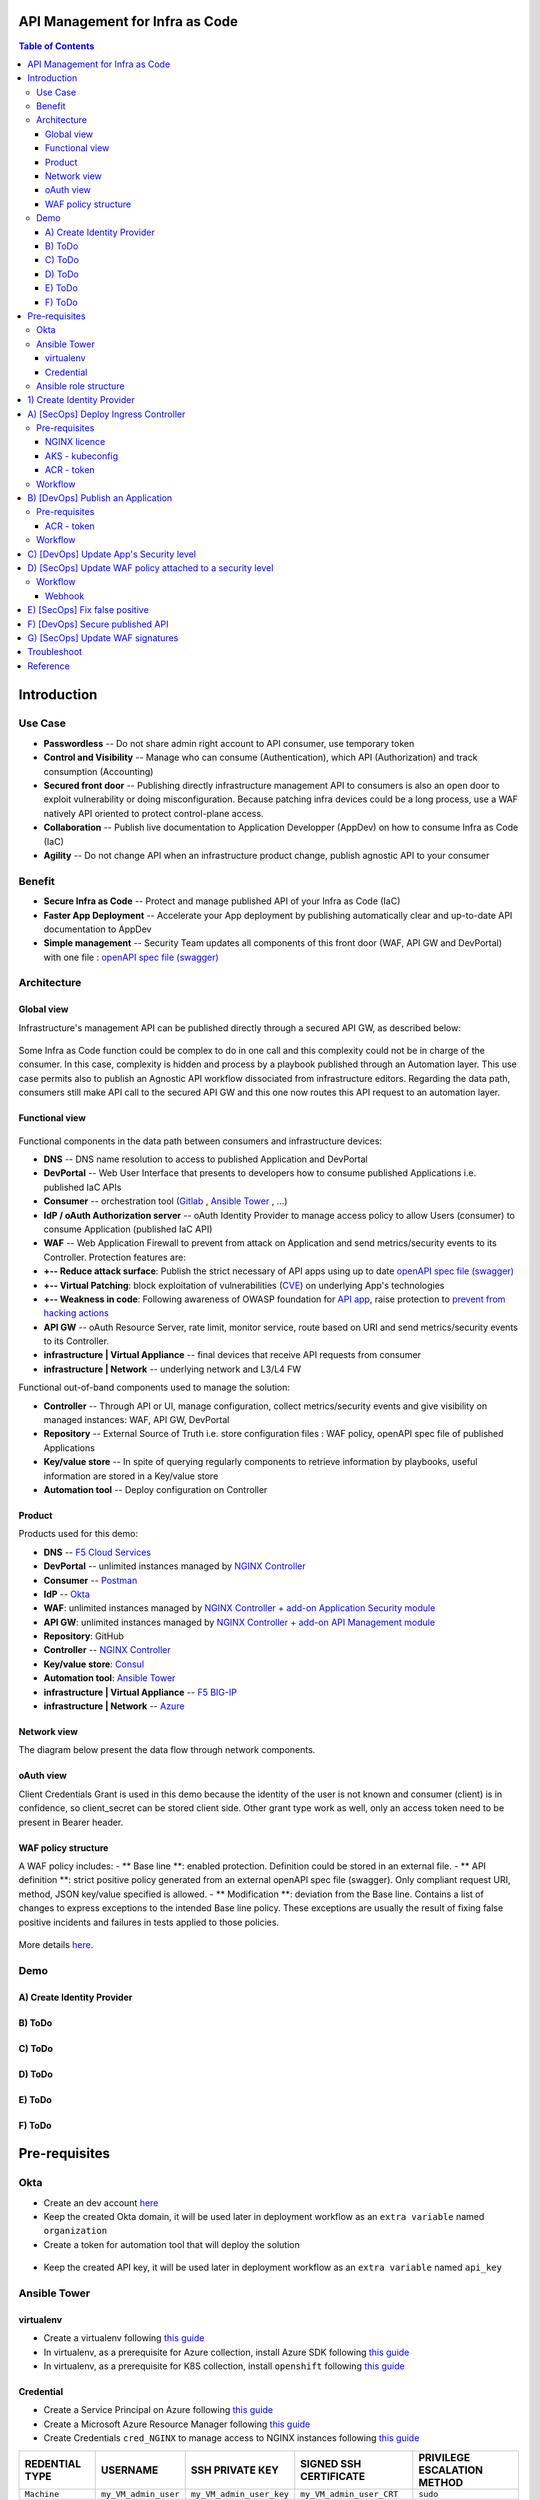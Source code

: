 API Management for Infra as Code
=======================================================================
.. contents:: Table of Contents

Introduction
==================================================
Use Case
###############
- **Passwordless** -- Do not share admin right account to API consumer, use temporary token
- **Control and Visibility** -- Manage who can consume (Authentication), which API (Authorization) and track consumption (Accounting)
- **Secured front door** -- Publishing directly infrastructure management API to consumers is also an open door to exploit vulnerability or doing misconfiguration. Because patching infra devices could be a long process, use a WAF natively API oriented to protect control-plane access.
- **Collaboration** -- Publish live documentation to Application Developper (AppDev) on how to consume Infra as Code (IaC)
- **Agility** -- Do not change API when an infrastructure product change, publish agnostic API to your consumer

Benefit
###############
- **Secure Infra as Code** -- Protect and manage published API of your Infra as Code (IaC)
- **Faster App Deployment** -- Accelerate your App deployment by publishing automatically clear and up-to-date API documentation to AppDev
- **Simple management** -- Security Team updates all components of this front door (WAF, API GW and DevPortal) with one file : `openAPI spec file (swagger) <https://swagger.io/specification/>`_

Architecture
###############
Global view
*********************
Infrastructure's management API can be published directly through a secured API GW, as described below:

.. figure:: _figures/Architecture_global_direct.png

Some Infra as Code function could be complex to do in one call and this complexity could not be in charge of the consumer.
In this case, complexity is hidden and process by a playbook published through an Automation layer.
This use case permits also to publish an Agnostic API workflow dissociated from infrastructure editors.
Regarding the data path, consumers still make API call to the secured API GW and this one now routes this API request to an automation layer.

.. figure:: _figures/Architecture_global_agnostic.png

Functional view
*********************

.. figure:: _figures/Architecture_functionnal_view.png

Functional components in the data path between consumers and infrastructure devices:

- **DNS** -- DNS name resolution to access to published Application and DevPortal
- **DevPortal** -- Web User Interface that presents to developers how to consume published Applications i.e. published IaC APIs
- **Consumer** -- orchestration tool (`Gitlab <https://docs.gitlab.com/ee/ci/>`_ , `Ansible Tower <https://www.ansible.com/products/tower>`_ , ...)
- **IdP / oAuth Authorization server** -- oAuth Identity Provider to manage access policy to allow Users (consumer) to consume Application (published IaC API)
- **WAF** -- Web Application Firewall to prevent from attack on Application and send metrics/security events to its Controller. Protection features are:
- **+-- Reduce attack surface**: Publish the strict necessary of API apps using up to date `openAPI spec file (swagger) <https://swagger.io/specification/>`_
- **+-- Virtual Patching**: block exploitation of vulnerabilities (`CVE <https://cve.mitre.org/>`_) on underlying App's technologies
- **+-- Weakness in code**: Following awareness of OWASP foundation for `API app <https://owasp.org/www-project-api-security/>`_, raise protection to `prevent from hacking actions <http://veriscommunity.net/enums.html#section-actions>`_
- **API GW** -- oAuth Resource Server, rate limit, monitor service, route based on URI and send metrics/security events to its Controller.
- **infrastructure | Virtual Appliance** -- final devices that receive API requests from consumer
- **infrastructure | Network** -- underlying network and L3/L4 FW

Functional out-of-band components used to manage the solution:

- **Controller** -- Through API or UI, manage configuration, collect metrics/security events and give visibility on managed instances: WAF, API GW, DevPortal
- **Repository** -- External Source of Truth i.e. store configuration files : WAF policy, openAPI spec file of published Applications
- **Key/value store** -- In spite of querying regularly components to retrieve information by playbooks, useful information are stored in a Key/value store
- **Automation tool** -- Deploy configuration on Controller


Product
*********************
Products used for this demo:

- **DNS** -- `F5 Cloud Services <https://simulator.f5.com/>`_
- **DevPortal** -- unlimited instances managed by `NGINX Controller <https://docs.nginx.com/nginx-controller/services/api-management/manage-dev-portals/>`_
- **Consumer** -- `Postman <https://www.postman.com/>`_
- **IdP** -- `Okta <https://www.okta.com/developer/signup>`_
- **WAF**: unlimited instances managed by `NGINX Controller + add-on Application Security module <https://www.nginx.com/blog/introducing-nginx-controller-app-security-for-delivery>`_
- **API GW**: unlimited instances managed by `NGINX Controller + add-on API Management module <https://www.nginx.com/resources/datasheets/nginx-controller-api-management/>`_
- **Repository**: GitHub
- **Controller** -- `NGINX Controller <https://www.nginx.com/products/nginx-controller/>`_
- **Key/value store**: `Consul <https://www.consul.io/>`_
- **Automation tool**: `Ansible Tower <https://www.ansible.com/products/tower>`_
- **infrastructure | Virtual Appliance** -- `F5 BIG-IP <https://clouddocs.f5.com/>`_
- **infrastructure | Network** -- `Azure <https://github.com/ansible-collections/azure>`_

Network view
*********************
The diagram below present the data flow through network components.

.. figure:: _figures/Architecture_network.png

oAuth view
*********************
Client Credentials Grant is used in this demo because the identity of the user is not known and consumer (client) is in confidence, so client_secret can be stored client side.
Other grant type work as well, only an access token need to be present in Bearer header.

.. figure:: _figures/Architecture_oauth.png

WAF policy structure
*********************
A WAF policy includes:
- ** Base line **: enabled protection. Definition could be stored in an external file.
- ** API definition **: strict positive policy generated from an external openAPI spec file (swagger). Only compliant request URI, method, JSON key/value specified is allowed.
- ** Modification **: deviation from the Base line. Contains a list of changes to express exceptions to the intended Base line policy. These exceptions are usually the result of fixing false positive incidents and failures in tests applied to those policies.

.. figure:: _figures/waf_policy_structure.png

More details `here <https://docs.nginx.com/nginx-app-protect/configuration/#policy-authoring-and-tuning>`_.

Demo
###############
A) Create Identity Provider
*********************

.. raw:: html

    <a href="http://www.youtube.com/watch?v=2QuP4FQ1-EU"><img src="http://img.youtube.com/vi/2QuP4FQ1-EU/0.jpg" width="600" height="400" title="Deploy Ingress Controller" alt="Deploy Ingress Controller"></a>

B) ToDo
*********************

.. raw:: html

    <a href="http://www.youtube.com/watch?v=EN6OWU97ogM"><img src="http://img.youtube.com/vi/EN6OWU97ogM/0.jpg" width="600" height="400" title="Publish an Application" alt="Publish an Application"></a>

C) ToDo
*********************

.. raw:: html

    <a href="http://www.youtube.com/watch?v=SGUMT9Nc5oY"><img src="http://img.youtube.com/vi/SGUMT9Nc5oY/0.jpg" width="600" height="400" title="Update App Security level" alt="Update App Security level"></a>


D) ToDo
*********************

.. raw:: html

    <a href="http://www.youtube.com/watch?v=9VSrPRACjlc"><img src="http://img.youtube.com/vi/9VSrPRACjlc/0.jpg" width="600" height="400" title="Update WAF policy attached to a security level" alt="Update WAF policy attached to a security level"></a>

E) ToDo
*********************

.. raw:: html

    <a href="http://www.youtube.com/watch?v=dijN4EGLZpQ"><img src="http://img.youtube.com/vi/dijN4EGLZpQ/0.jpg" width="600" height="400" title="Fix false positive" alt="Fix false positive"></a>

F) ToDo
*********************

.. raw:: html

    <a href="http://www.youtube.com/watch?v=VQ1-2tWeaso"><img src="http://img.youtube.com/vi/VQ1-2tWeaso/0.jpg" width="600" height="400" title="Secure published API" alt="Secure published API"></a>

Pre-requisites
==============
Okta
##############
- Create an dev account `here <https://developer.okta.com/signup/>`_
- Keep the created Okta domain, it will be used later in deployment workflow as an ``extra variable`` named ``organization``
- Create a token for automation tool that will deploy the solution

.. figure:: _figures/okta_token.png

- Keep the created API key, it will be used later in deployment workflow as an ``extra variable`` named ``api_key``

Ansible Tower
##############
virtualenv
***************************
- Create a virtualenv following `this guide <https://docs.ansible.com/ansible-tower/latest/html/upgrade-migration-guide/virtualenv.html>`_
- In virtualenv, as a prerequisite for Azure collection, install Azure SDK following `this guide <https://github.com/ansible-collections/azure>`_
- In virtualenv, as a prerequisite for K8S collection, install ``openshift`` following `this guide <https://github.com/ansible-collections/community.kubernetes>`_

Credential
***************************
- Create a Service Principal on Azure following `this guide <https://docs.microsoft.com/en-us/azure/active-directory/develop/quickstart-register-app>`_
- Create a Microsoft Azure Resource Manager following `this guide <https://docs.ansible.com/ansible-tower/latest/html/userguide/credentials.html#microsoft-azure-resource-manager>`_
- Create Credentials ``cred_NGINX`` to manage access to NGINX instances following `this guide <https://docs.ansible.com/ansible-tower/latest/html/userguide/credentials.html#machine>`_

=====================================================   =============================================   =============================================   =============================================   =============================================
REDENTIAL TYPE                                          USERNAME                                        SSH PRIVATE KEY                                 SIGNED SSH CERTIFICATE                          PRIVILEGE ESCALATION METHOD
=====================================================   =============================================   =============================================   =============================================   =============================================
``Machine``                                             ``my_VM_admin_user``                            ``my_VM_admin_user_key``                        ``my_VM_admin_user_CRT``                        ``sudo``
=====================================================   =============================================   =============================================   =============================================   =============================================

Ansible role structure
######################
- Deployment is based on ``workflow template``. Example: ``workflow template`` = ``wf-create_create_edge_security_inbound``
- ``workflow template`` includes multiple ``job template``. Example: ``job template`` = ``poc-azure_create_hub_edge_security_inbound``
- ``job template`` have an associated ``playbook``. Example: ``playbook`` = ``playbooks/poc-azure.yaml``
- ``playbook`` launch a ``play`` in a ``role``. Example: ``role`` = ``poc-azure``

.. code:: yaml

    - hosts: localhost
      gather_facts: no
      roles:
        - role: poc-azure

- ``play`` is an ``extra variable`` named ``activity`` and set in each ``job template``. Example: ``create_hub_edge_security_inbound``
- The specified ``play`` (or ``activity``) is launched by the ``main.yaml`` task located in the role ``tasks/main.yaml``

.. code:: yaml

    - name: Run specified activity
      include_tasks: "{{ activity }}.yaml"
      when: activity is defined

- The specified ``play`` contains ``tasks`` to execute. Example: play=``create_hub_edge_security_inbound.yaml``

1) Create Identity Provider
==================================================
Create and launch a workflow template ``wf-okta-create_IdP`` that includes those Job templates in this order:

=============================================================   =============================================       =============================================   =============================================   =============================================   =============================================   =============================================
Job template                                                    objective                                           playbook                                        activity                                        inventory                                       limit                                           credential
=============================================================   =============================================       =============================================   =============================================   =============================================   =============================================   =============================================
``poc-okta-create_group``                                       Create a user group                                 ``playbooks/poc-okta.yaml``                    ``create_group``                                 localhost                                       localhost
``poc-okta-create_user``                                        Create a user                                       ``playbooks/poc-okta.yaml``                    ``create_user``                                  localhost                                       localhost
``poc-okta-create_app``                                         Create an application for each infra product        ``playbooks/poc-okta.yaml``                    ``create_app``                                   localhost                                       localhost
``poc-okta-create_auth_server``                                 Create an authorization server                      ``playbooks/poc-okta.yaml``                    ``create_auth_server``                           localhost                                       localhost
``poc-consul_agnostic_api-register_idp_info``                   Save info in Key/Value store                        ``playbooks/poc-consul.yaml``                  ``register_idp_info``                            localhost                                       localhost
=============================================================   =============================================       =============================================   =============================================   =============================================   =============================================   =============================================

==============================================  =============================================   ================================================================================================================================================================================================================
Extra variable                                  Description                                     Example
==============================================  =============================================   ================================================================================================================================================================================================================
``extra_okta``                                  dict with properties regarding Okta
``extra_okta.organization``                     domain (see § Pre-requisites)                   ``dev-431905``
``extra_okta.api_key``                          API key (see § Pre-requisites)
``extra_okta.group_name``                       user group                                      ``iac_api_consumers``
``extra_okta.user``                             dict with user properties
``extra_okta.user.name``                        user name                                       ``orchestrator``
``extra_okta.user.login``                       user login                                      ``orchestrator@acme.com``
``extra_okta.user.password``                    user password                                   ``pwn3dPassw0rd!``
``extra_okta.app``                              dict with app properties
``extra_okta.app.name``                         infra product. Example: F5, PAN...              ``f5-bigip-api.f5app.dev``
``extra_okta.auth_server``                      dict with authorization server properties
``extra_okta.auth_server.name``                 server name                                     ``agnostic-api``
``extra_okta.auth_server.audience``             short name that specifies auth server           ``agnostic``
``extra_okta.auth_server.scopes``               list of allowed scopes                          ``['read:f5_bigip', ...]``
``extra_okta.auth_server.claims``               list of claims
``extra_okta.auth_server.claims.X.name``        authorized access value to an infra perimeter   ``f5_bigip``
``extra_okta.auth_server.claims.X.scopes``      list of scopes authorized to have this claim    ``['read:f5_bigip', ...]``
``extra_consul``                                dict with properties regarding Consul
``extra_consul.agent_scheme``                   scheme to access consul server                  ``http``
``extra_consul.agent_ip``                       one consul server IP                            ``10.100.0.60``
``extra_consul.agent_port``                     TCP port of REST API                            ``8500``
``extra_consul.path_source_of_truth``           top level Key to store info                     ``agnostic_api``
==============================================  =============================================   ================================================================================================================================================================================================================

.. code:: yaml

    extra_okta:
      organization: dev-431905
      api_key: XXXXXXXXXXXXXXXXXXXXXXXXXXXXXXXX
      group_name: iac_api_consumers
      user:
        name: orchestrator
        login: orchestrator@acme.com
        password: pwn3dPassw0rd!
      app:
        name: f5-bigip-api.f5app.dev
      auth_server:
        name: agnostic-api
        audience: agnostic
        scopes:
          - read:f5_bigip
          - write:f5_bigip
          - read:pan_ngfw
          - write:pan_ngfw
        claims:
          - name: f5_bigip
            scopes:
            - read:f5_bigip
            - write:f5_bigip
          - name: pan_ngfw
            scopes:
            - read:pan_ngfw
            - write:pan_ngfw

A) [SecOps] Deploy Ingress Controller
==================================================
Pre-requisites
###############################
NGINX licence
***************************
Download your NGINX+ licence files ``nginx-repo.crt`` and ``nginx-repo.key`` to your private repository ``/playbooks/roles/poc-k8s/files/``

AKS - kubeconfig
***************************
- Connect to Azure console

.. code:: bash

    $ az aks get-credentials --resource-group rg-<platform_name> --name CloudBuilder

- Download your kubeconfig file ``~/.kube/config`` to your private repository ``/playbooks/roles/poc-k8s/files/config.yaml``

ACR - token
***************************
- Connect to Azure console

.. code:: bash

    $ az acr login --name cloudbuilder.azurecr.io --expose-token

- Get a repository ``accessToken`` to be authorized to push NGINX Controller image to ACR

Workflow
###############################
Create and launch a workflow template ``wf-k8s-create-ingress-controller`` that includes those Job templates in this order:

=============================================================   =============================================       =============================================   =============================================   =============================================   =============================================   =============================================
Job template                                                    objective                                           playbook                                        activity                                        inventory                                       limit                                           credential
=============================================================   =============================================       =============================================   =============================================   =============================================   =============================================   =============================================
``poc-aks_get-registry_info``                                   Get login_server info                               ``playbooks/poc-aks.yaml``                      ``get-registry_info``                                                                                                                           ``my_azure_credential``
``poc-azure_get-vm-jumphost``                                   Get FQDN jumphost info                              ``playbooks/poc-azure.yaml``                    ``get-vm-jumphost``                                                                                                                             ``my_azure_credential``
``poc-k8s-create_nginx_ic_image``                               Build and push NGINX IC + App Protect               ``playbooks/poc-k8s_jumphost.yaml``             ``create_nginx_ic_image``                       localhost                                                                                       ``cred_jumphost``
``poc-k8s-deploy_nginx_ic``                                     Create or update Ingress container instances        ``playbooks/poc-k8s.yaml``                      ``deploy_nginx_ic``                             localhost
=============================================================   =============================================       =============================================   =============================================   =============================================   =============================================   =============================================

==============================================  =============================================   ================================================================================================================================================================================================================
Extra variable                                  Description                                     Example
==============================================  =============================================   ================================================================================================================================================================================================================
``extra_platform_name``                         name used for resource group, vNet...           ``aksdistrict``
``extra_nginx_ic_version``                      NGINX Ingress Controller version                ``1.9.0``
``extra_ilb_ingress_ip``                        Azure ILB VIP for Internal Ingress              ``eastus2``
``extra_jumphost``                              properties of jumphost                          dict, see below
``extra_acr_token``                             ACR token                                       survey entry, text type
``extra_wildcard_tls_crt``                      Default wildcard certificate                    survey entry, textarea type
``extra_wildcard_tls_key``                      Default wildcard private key                    survey entry, textarea type
==============================================  =============================================   ================================================================================================================================================================================================================

.. code:: yaml

    extra_jumphost:
      name: jumphost

B) [DevOps] Publish an Application
==================================================
Pre-requisites
###############################
ACR - token
***************************
- Connect to Azure console

.. code:: bash

    $ az acr login --name cloudbuilder.azurecr.io --expose-token

- Get a repository ``accessToken`` to be authorized to push NGINX Controller image to ACR

Workflow
###############################
Create and launch a workflow template ``wf-k8s-publish-app`` that includes those Job templates in this order:

=============================================================   =============================================       =============================================   =============================================   =============================================   =============================================   =============================================
Job template                                                    objective                                           playbook                                        activity                                        inventory                                       limit                                           credential
=============================================================   =============================================       =============================================   =============================================   =============================================   =============================================   =============================================
``poc-aks_get-registry_info``                                   Get login_server info                               ``playbooks/poc-aks.yaml``                      ``get-registry_info``                                                                                                                           ``my_azure_credential``
``poc-azure_get-vm-jumphost``                                   Get FQDN jumphost info                              ``playbooks/poc-azure.yaml``                    ``get-vm-jumphost``                                                                                                                             ``my_azure_credential``
``poc-k8s-create_app_image``                                    Build and push micro-services images                ``playbooks/poc-k8s_jumphost.yaml``             ``create_app_image``                            localhost                                                                                       ``cred_jumphost``
``poc-k8s-deploy_app``                                          Deploy App, Services and Ingress                    ``playbooks/poc-k8s.yaml``                      ``deploy_app``                                  localhost
``poc-k8s-deploy_gslb``                                         Deploy GSLB                                         ``playbooks/poc-k8s.yaml``                      ``deploy_gslb``                                 localhost
=============================================================   =============================================       =============================================   =============================================   =============================================   =============================================   =============================================

==============================================  =============================================   ================================================================================================================================================================================================================
Extra variable                                  Description                                     Example
==============================================  =============================================   ================================================================================================================================================================================================================
``extra_platform_name``                         name used for resource group, vNet...           ``aksdistrict``
``extra_elk``                                   Security log collector                          ``10.13.0.10``
``extra_app``                                   App properties                                  dict, see below
``extra_cs``                                    F5 Cloud Services credentials                   dict, see below
``extra_jumphost``                              properties of jumphost                          dict, see below
``extra_acr_token``                             ACR token                                       survey, text type
``extra_app_swagger_url``                       swagger file repo URI                           survey, text type; 'none' == no API Security
``extra_waf_policy_level``                      Security level                                  survey, multiple choice type: low, medium, high
``extra_app_tls_crt``                           App SSL certificate                             survey, textarea type
``extra_app_tls_key``                           App SSL private key                             survey, textarea type
==============================================  =============================================   ================================================================================================================================================================================================================

.. code:: yaml

    extra_app:
      name: arcadia
      domain: f5app.dev
      gslb_location:
        - eu
      components:
        - name: main
          location: /
          source_image: 'https://gitlab.com/arcadia-application/main-app.git'
        - name: app2
          location: /api
          source_image: 'https://gitlab.com/arcadia-application/app2.git'
        - name: app3
          location: /app3
          source_image: 'https://gitlab.com/arcadia-application/app3.git'
        - name: backend
          location: /files
          source_image: 'https://gitlab.com/arcadia-application/back-end.git'

.. code:: yaml

    extra_cs:
      username: name@acme.com
      password: ...
      hostname: api.cloudservices.f5.com
      api_version: v1

.. code:: yaml

    extra_jumphost:
      name: jumphost

C) [DevOps] Update App's Security level
==================================================
Create and launch a workflow template ``wf-k8s-update_app_security`` that includes those Job templates in this order:

=============================================================   =============================================       =============================================   =============================================   =============================================   =============================================   =============================================
Job template                                                    objective                                           playbook                                        activity                                        inventory                                       limit                                           credential
=============================================================   =============================================       =============================================   =============================================   =============================================   =============================================   =============================================
``Confirm Security level?``                                     Request approval from SecOps                        ``playbooks/poc-k8s.yaml``                      ``deploy_app``                                  localhost
``poc-k8s-update_security``                                     Update SSL Certificate and WAF policy level         ``playbooks/poc-k8s.yaml``                      ``update_security``                                  localhost
=============================================================   =============================================       =============================================   =============================================   =============================================   =============================================   =============================================

==============================================  =============================================   ================================================================================================================================================================================================================
Extra variable                                  Description                                     Example
==============================================  =============================================   ================================================================================================================================================================================================================
``extra_app``                                   App properties                                  dict, see below
``extra_app_swagger_url``                       swagger file repo URI                           survey, text type; 'none' == no API Security
``extra_waf_policy_level``                      Security level                                  survey, multiple choice type: low, medium, high
==============================================  =============================================   ================================================================================================================================================================================================================

.. code:: yaml

    extra_app:
      name: arcadia
      domain: f5app.dev

D) [SecOps] Update WAF policy attached to a security level
==================================================
Raise webhook after a ``pull request`` is done on WAF policies repository and launch automatically step (B).

Workflow
###############################
Create and launch a workflow template ``wf-k8s-fetch-waf-policies`` that includes those Job templates in this order:

=============================================================   =============================================       =============================================   =============================================   =============================================   =============================================   =============================================
Job template                                                    objective                                           playbook                                        activity                                        inventory                                       limit                                           credential
=============================================================   =============================================       =============================================   =============================================   =============================================   =============================================   =============================================
``poc-k8s-reload_ingress``                                      Reload NGINX Ingress Controller                     ``playbooks/poc-k8s.yaml``                      ``deploy_app``                                  localhost
=============================================================   =============================================       =============================================   =============================================   =============================================   =============================================   =============================================

Webhook
***************************
- Clone `WAF policies repository <https://github.com/nergalex/f5-nap-policies>`_  to a new repo
- Create a Webhook following `this guide <https://docs.ansible.com/ansible-tower/latest/html/userguide/webhooks.html>`_

E) [SecOps] Fix false positive
==================================================
Raise webhook after a ``pull request`` is done on WAF policies repository, that's launched automatically step (D).

F) [DevOps] Secure published API
==================================================
Execute step (C) setting ``extra_app_swagger_url`` value with ``https://raw.githubusercontent.com/nergalex/f5-nap-policies/master/policy/open-api-files/arcadia.f5app.dev.yaml``

G) [SecOps] Update WAF signatures
==================================================
Execute step (A). In real life, when a notification of update is received from `F5 mailing list <https://interact.f5.com/F5-Preference-Center.html>`_

Troubleshoot
==================================================
Get External Ingress Controller PODs:

:kbd:`kubectl describe pod --namespace external-ingress-controller`

View Ingress Controller status (Cache, Zones, Upstream servers) from Jumphost:

:kbd:`http://Pod_IP:8080/dashboard.html`

Get error logs from an External Ingress Controller POD:

:kbd:`kubectl logs --namespace external-ingress-controller POD_name`

Launch a shell on an External Ingress Controller POD:

:kbd:`kubectl exec --namespace external-ingress-controller -it POD_name sh`

View WAF policies for App 'arcadia':

:kbd:`kubectl describe --namespace external-ingress-controller --selector 'app==arcadia' APPolicy`

View App's Service:

:kbd:`kubectl get svc --namespace arcadia -owide`

View App's Ingress:

:kbd:`kubectl get ingress --namespace arcadia -owide`

Reference
==================================================
- `AWS NGINX eXperience <http://aws.nginx-experience.com>`_
- `F5 attack signature info <https://clouddocs.f5.com/cloud-services/latest/f5-cloud-services-Essential.App.Protect-Details.html#attack-signatures>`_
- `F5 mailing list <https://interact.f5.com/F5-Preference-Center.html>`_
- `NGINX Ingress Controller - HELM <https://docs.nginx.com/nginx-ingress-controller/installation/installation-with-helm/#configuration>`_
- `NGINX Ingress Controller - snippet <https://docs.nginx.com/nginx-ingress-controller/configuration/ingress-resources/advanced-configuration-with-snippets/>`_
- `NGINX Ingress Controller - App Protect annotation <https://docs.nginx.com/nginx-ingress-controller/configuration/ingress-resources/advanced-configuration-with-annotations/#app-protect>`_
- `NGINX Ingress Controller - Minions <https://github.com/nginxinc/kubernetes-ingress/tree/master/examples/mergeable-ingress-types>`_
- `WAF policies repository <https://github.com/nergalex/f5-nap-policies>`_
